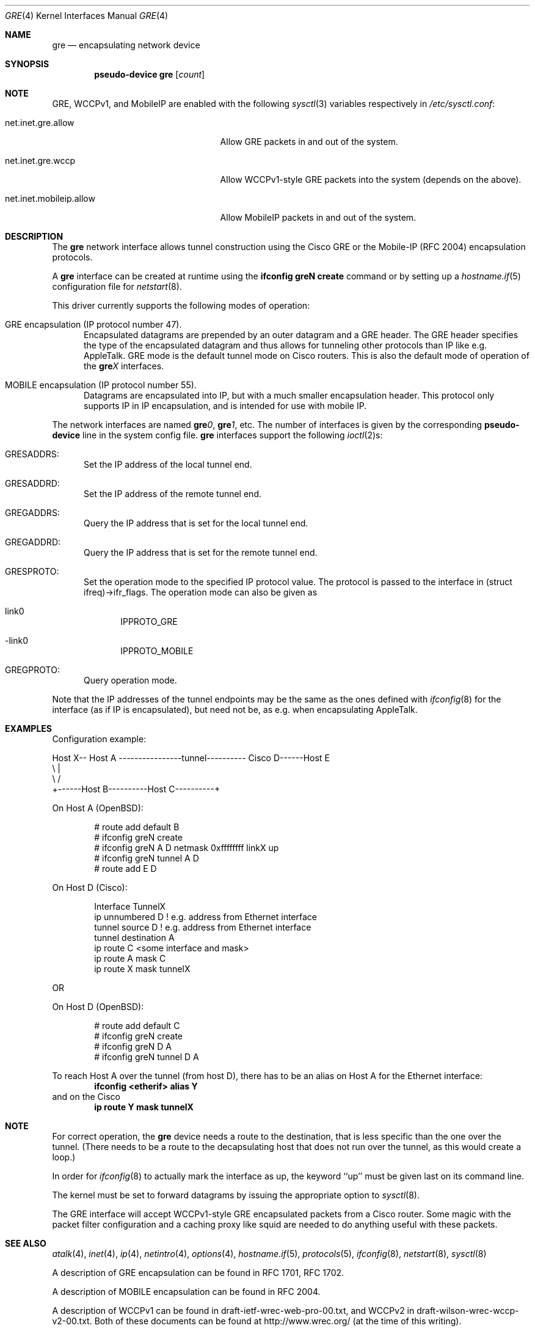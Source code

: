 .\" $OpenBSD: gre.4,v 1.24 2004/04/20 06:39:04 tedu Exp $
.\" $NetBSD: gre.4,v 1.10 1999/12/22 14:55:49 kleink Exp $
.\"
.\" Copyright 1998 (c) The NetBSD Foundation, Inc.
.\" All rights reserved.
.\"
.\" This code is derived from software contributed to The NetBSD Foundation
.\" by Heiko W.Rupp <hwr@pilhuhn.de>
.\"
.\" Redistribution and use in source and binary forms, with or without
.\" modification, are permitted provided that the following conditions
.\" are met:
.\" 1. Redistributions of source code must retain the above copyright
.\"    notice, this list of conditions and the following disclaimer.
.\" 2. Redistributions in binary form must reproduce the above copyright
.\"    notice, this list of conditions and the following disclaimer in the
.\"    documentation and/or other materials provided with the distribution.
.\" 3. All advertising materials mentioning features or use of this software
.\"    must display the following acknowledgement:
.\"     This product includes software developed by the NetBSD
.\"	Foundation, Inc. and its contributors.
.\" 4. Neither the name of The NetBSD Foundation nor the names of its
.\"    contributors may be used to endorse or promote products derived
.\"    from this software without specific prior written permission.
.\"
.\" THIS SOFTWARE IS PROVIDED BY THE NETBSD FOUNDATION, INC. AND CONTRIBUTORS
.\" ``AS IS'' AND ANY EXPRESS OR IMPLIED WARRANTIES, INCLUDING, BUT NOT LIMITED
.\" TO, THE  IMPLIED WARRANTIES OF MERCHANTABILITY AND FITNESS FOR A PARTICULAR
.\" PURPOSE ARE DISCLAIMED.  IN NO EVENT SHALL THE FOUNDATION OR CONTRIBUTORS
.\" BE LIABLE FOR ANY DIRECT, INDIRECT, INCIDENTAL, SPECIAL, EXEMPLARY, OR
.\" CONSEQUENTIAL DAMAGES (INCLUDING, BUT NOT LIMITED TO, PROCUREMENT OF
.\" SUBSTITUTE GOODS OR SERVICES; LOSS OF USE, DATA, OR PROFITS; OR BUSINESS
.\" INTERRUPTION) HOWEVER CAUSED AND ON ANY THEORY OF LIABILITY, WHETHER IN
.\" CONTRACT, STRICT  LIABILITY, OR TORT (INCLUDING NEGLIGENCE OR OTHERWISE)
.\" ARISING IN ANY WAY  OUT OF THE USE OF THIS SOFTWARE, EVEN IF ADVISED OF THE
.\" POSSIBILITY OF SUCH DAMAGE.
.\"
.Dd September 13, 1998
.Dt GRE 4
.Os
.Sh NAME
.Nm gre
.Nd encapsulating network device
.Sh SYNOPSIS
.Cd "pseudo-device gre" Op Ar count
.Sh NOTE
.Tn GRE ,
.Tn WCCPv1 ,
and
.Tn MobileIP
are enabled with the following
.Xr sysctl 3
variables respectively in
.Pa /etc/sysctl.conf :
.Bl -tag -width "net.inet.mobileip.allow"
.It net.inet.gre.allow
Allow GRE packets in and out of the system.
.It net.inet.gre.wccp
Allow WCCPv1-style GRE packets into the system (depends on the above).
.It net.inet.mobileip.allow
Allow MobileIP packets in and out of the system.
.El
.Sh DESCRIPTION
The
.Nm
network interface allows tunnel construction using the Cisco GRE or
the Mobile-IP (RFC 2004) encapsulation protocols.
.Pp
A
.Nm
interface can be created at runtime using the
.Ic ifconfig greN create
command or by setting up a
.Xr hostname.if 5
configuration file for
.Xr netstart 8 .
.Pp
This driver currently supports the following modes of operation:
.Bl -tag -width abc
.It GRE encapsulation (IP protocol number 47).
Encapsulated datagrams are prepended by an outer datagram and a GRE header.
The GRE header specifies the type of the encapsulated datagram
and thus allows for tunneling other protocols than IP like
e.g. AppleTalk.
GRE mode is the default tunnel mode on Cisco routers.
This is also the default mode of operation of the
.Sy gre Ns Ar X
interfaces.
.It MOBILE encapsulation (IP protocol number 55).
Datagrams are encapsulated into IP, but with a much smaller
encapsulation header.
This protocol only supports IP in IP encapsulation, and is intended
for use with mobile IP.
.El
.Pp
The network interfaces are named
.Sy gre Ns Ar 0 ,
.Sy gre Ns Ar 1 ,
etc.
The number of interfaces is given by the corresponding
.Sy pseudo-device
line in the system config file.
.Nm gre
interfaces support the following
.Xr ioctl 2 Ns s :
.Bl -tag -width aaa
.It GRESADDRS:
Set the IP address of the local tunnel end.
.It GRESADDRD:
Set the IP address of the remote tunnel end.
.It GREGADDRS:
Query the IP address that is set for the local tunnel end.
.It GREGADDRD:
Query the IP address that is set for the remote tunnel end.
.It GRESPROTO:
Set the operation mode to the specified IP protocol value.
The protocol is passed to the interface in (struct ifreq)->ifr_flags.
The operation mode can also be given as
.Bl -tag -width bbb
.It link0
IPPROTO_GRE
.It -link0
IPPROTO_MOBILE
.El
.It GREGPROTO:
Query operation mode.
.El
.Pp
Note that the IP addresses of the tunnel endpoints may be the same as the
ones defined with
.Xr ifconfig 8
for the interface (as if IP is encapsulated), but need not be, as e.g. when
encapsulating AppleTalk.
.Sh EXAMPLES
Configuration example:
.Bd -literal


Host X-- Host A  ----------------tunnel---------- Cisco D------Host E
          \\                                          |
           \\                                        /
             +------Host B----------Host C----------+

.Ed
On Host A (OpenBSD):
.Bd -literal -offset indent
# route add default B
# ifconfig greN create
# ifconfig greN A D netmask 0xffffffff linkX up
# ifconfig greN tunnel A D
# route add E D
.Ed
.Pp
On Host D (Cisco):
.Bd -literal -offset indent
Interface TunnelX
 ip unnumbered D   ! e.g. address from Ethernet interface
 tunnel source D   ! e.g. address from Ethernet interface
 tunnel destination A
ip route C <some interface and mask>
ip route A mask C
ip route X mask tunnelX
.Ed
.Pp
OR
.Pp
On Host D (OpenBSD):
.Bd -literal -offset indent
# route add default C
# ifconfig greN create
# ifconfig greN D A
# ifconfig greN tunnel D A
.Ed
.Pp
To reach Host A over the tunnel (from host D), there has to be an
alias on Host A for the Ethernet interface:
.Dl ifconfig <etherif> alias Y
and on the Cisco
.Dl ip route Y mask tunnelX
.Sh NOTE
For correct operation, the
.Nm
device needs a route to the destination, that is less specific than the
one over the tunnel.
(There needs to be a route to the decapsulating host that
does not run over the tunnel, as this would create a loop.)
.Pp
In order for
.Xr ifconfig 8
to actually mark the interface as up, the keyword ``up'' must be given
last on its command line.
.Pp
The kernel must be set to forward datagrams by issuing the appropriate
option to
.Xr sysctl 8 .
.Pp
The GRE interface will accept WCCPv1-style GRE encapsulated packets
from a Cisco router.
Some magic with the packet filter configuration
and a caching proxy like squid are needed to do anything useful with
these packets.
.Sh SEE ALSO
.Xr atalk 4 ,
.Xr inet 4 ,
.Xr ip 4 ,
.Xr netintro 4 ,
.Xr options 4 ,
.Xr hostname.if 5 ,
.Xr protocols 5 ,
.Xr ifconfig 8 ,
.Xr netstart 8 ,
.Xr sysctl 8
.Pp
A description of GRE encapsulation can be found in RFC 1701, RFC 1702.
.Pp
A description of MOBILE encapsulation can be found in RFC 2004.
.Pp
A description of WCCPv1 can be found in draft-ietf-wrec-web-pro-00.txt,
and WCCPv2 in draft-wilson-wrec-wccp-v2-00.txt.
Both of these documents
can be found at http://www.wrec.org/ (at the time of this writing).
.Sh AUTHORS
.An Heiko W.Rupp Aq hwr@pilhuhn.de
.Sh BUGS
The compute_route() code in
.Pa net/if_gre.c
toggles the last bit of the IP-address to provoke the search for a less
specific route than the one directly over the tunnel to prevent loops.
This is possibly not the best solution.
.Pp
To avoid the address munging described above, turn on the link1 flag
on the ifconfig command line.
This implies that the GRE packet destination and the remote host are not
the same IP addresses, and that the GRE destination does not route over
the
.Sy gre Ns Ar X
interface itself.
.Pp
GRE RFC not yet fully implemented (no GRE options).
.Pp
For the WCCP GRE encapsulated packets we can only reliably accept
WCCPv1 format; WCCPv2 formatted packets add another header which will
skew the decode, and results are not defined (i.e. don't do WCCPv2).
